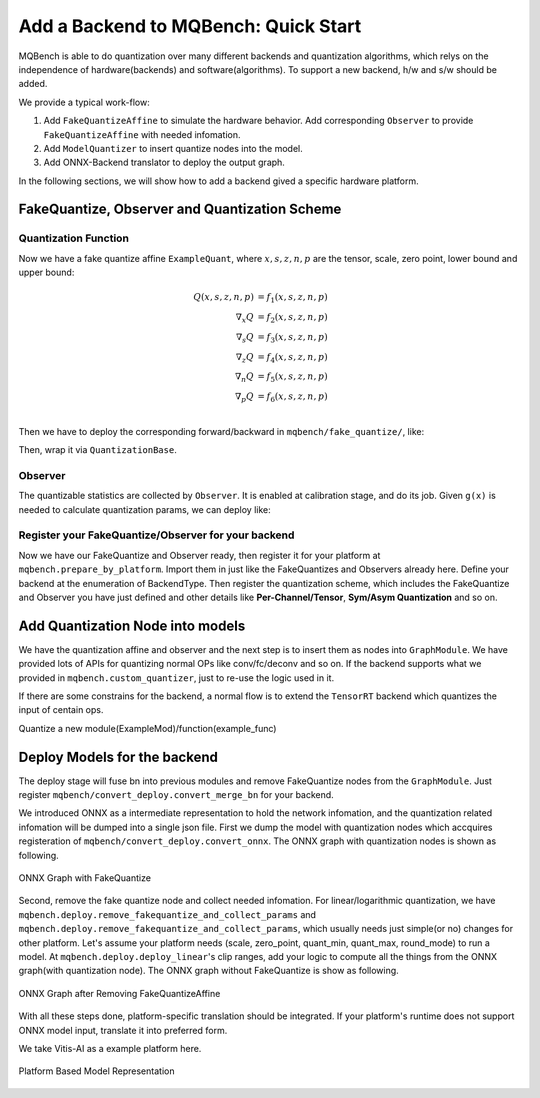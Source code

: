 Add a Backend to MQBench: Quick Start 
=======================================

MQBench is able to do quantization over many different backends and quantization algorithms, which relys on the independence of hardware(backends) and software(algorithms). To support a new backend, h/w and s/w should be added.

We provide a typical work-flow:

1. Add ``FakeQuantizeAffine`` to simulate the hardware behavior. Add corresponding ``Observer`` to provide ``FakeQuantizeAffine`` with needed infomation.
2. Add ``ModelQuantizer`` to insert quantize nodes into the model.
3. Add ONNX-Backend translator to deploy the output graph.

In the following sections, we will show how to add a backend gived a specific hardware platform.

FakeQuantize, Observer and Quantization Scheme
----------------------------------------------
.. _add_a_backend_to_mqbench:
   


Quantization Function
^^^^^^^^^^^^^^^^^^^^^


Now we have a fake quantize affine ``ExampleQuant``, where :math:`x, s, z, n, p` are the tensor, scale, zero point, lower bound and upper bound:  

.. math::
    Q(x, s, z, n, p) &= f_1(x, s, z, n, p) \\ 
    \nabla_x Q &= f_2(x, s, z, n, p) \\ 
    \nabla_s Q &= f_3(x, s, z, n, p) \\ 
    \nabla_z Q &= f_4(x, s, z, n, p) \\ 
    \nabla_n Q &= f_5(x, s, z, n, p) \\ 
    \nabla_p Q &= f_6(x, s, z, n, p) \\ 
   
Then we have to deploy the corresponding forward/backward in ``mqbench/fake_quantize/``, like:

.. code-block:: python
    :linenos:

    class ExampleQuant(torch.autograd.Function):
        @staticmethod
        def forward(ctx, x, s, z, n, p):
            q = f_1(x, s, z, n, p)
            ctx.save_for_backward(x, q, s, z, n, p)
            return qx
    
        @staticmethod
        def backward(ctx, grad_outputs):
            x, q, s, z, n, p = ctx.saved_tensors 
            grad_x, grad_s, grad_z, grad_n, grad_p = f_2_to_6(x, q, s, z, n, p)
            return grad_x, grad_s, grad_z, grad_n, grad_p

        @staticmethod
        def symbolic(g, x, scale, zero_point, quant_min, quant_max):
            return g.op("::ExampleQuant", x, scale, zero_point, quant_min_i=quant_min, quant_max_i=quant_max)

Then, wrap it via ``QuantizationBase``. 


.. code-block:: python
    :linenos:


    class ExampleFakeQuantize(QuantizeBase):
        def __init__(self, observer, scale=1., zero_point=0., use_grad_scaling=True, **observer_kwargs):
            super(TqtFakeQuantize, self).__init__(observer, **observer_kwargs)
            self.scale = Parameter(torch.tensor([scale]))
            self.zero_point = Parameter(torch.tensor([zero_point]))

        def forward(self, X):
            # Learnable fake quantize have to zero_point.float() to make it learnable.
            if self.observer_enabled[0] == 1:
                self.activation_post_process(X.detach())
                _scale, _zero_point = self.activation_post_process.calculate_qparams()
                self.scale.data.copy_(_scale)
                self.zero_point.data.copy_(_zero_point.float())
            if self.fake_quant_enabled[0] == 1:
                X = ExampleQuant.apply(X, self.scale, self.zero_point, self.quant_min, self.quant_max)
            return X



Observer 
^^^^^^^^

The quantizable statistics are collected by ``Observer``. It is enabled at calibration stage, and do its job. Given ``g(x)`` is needed to calculate quantization params, we can deploy like: 



.. code-block:: python
    :linenos:


    
    class ExampleObserver(ObserverBase):
        def __init__(self, dtype=torch.quint8, qscheme=torch.per_tensor_affine,
                    reduce_range=False, quant_min=None, quant_max=None, ch_axis=-1, pot_scale=False,
                    factory_kwargs=None):
            super(ExampleObserver, self).__init__(dtype, qscheme, reduce_range, quant_min, quant_max,
                                                ch_axis, pot_scale, factory_kwargs)

        def forward(self, x_orig):
            r"""Records the running minimum and maximum of ``x``."""
            x = x_orig.to(self.min_val.dtype)
            self.collected = g(x) 
            return x
        
        def calculate_qparams(self):
            s, z, n, q = self.collected 
            return s, z, n, q  

Register your FakeQuantize/Observer for your backend
^^^^^^^^^^^^^^^^^^^^^^^^^^^^^^^^^^^^^^^^^^^^^^^^^^^^

Now we have our FakeQuantize and Observer ready, then register it for your platform at ``mqbench.prepare_by_platform``. Import them in just like the FakeQuantizes and Observers already here. Define your backend at the enumeration of BackendType. Then register the quantization scheme, which includes the FakeQuantize and Observer you have just defined and other details like **Per-Channel/Tensor**, **Sym/Asym Quantization** and so on. 

Add Quantization Node into models
---------------------------------

We have the quantization affine and observer and the next step is to insert them as nodes into ``GraphModule``. We have provided lots of APIs for quantizing normal OPs like conv/fc/deconv and so on. If the backend supports what we provided in ``mqbench.custom_quantizer``, just to  re-use the logic used in it.

If there are some constrains for the backend, a normal flow is to extend the ``TensorRT`` backend which quantizes the input of centain ops. 

Quantize a new module(ExampleMod)/function(example_func)

.. code-block:: python
    :linenos:
    :emphasize-lines: 24,35


    @property
    def module_type_to_quant_input(self) -> tuple:
        return (
            ...
            # Example Module 
            ExampleMod
        ) + self.additional_module_typ
        
    
    @property
    def function_type_to_quant_input(self) -> list:
        return [
            ...
            example_func
        ] + self.additional_function_type


Deploy Models for the backend
-----------------------------

The deploy stage will fuse bn into previous modules and remove FakeQuantize nodes from the ``GraphModule``. Just register ``mqbench/convert_deploy.convert_merge_bn`` for your backend.  


We introduced ONNX as a intermediate representation to hold the network infomation, and the quantization related infomation will be dumped into a single json file. First we dump the model with quantization nodes which accquires registeration of ``mqbench/convert_deploy.convert_onnx``. The ONNX graph with quantization nodes is shown as following.



.. figure:: fakeq.png
   :width: 600px 
   :align: center

   ONNX Graph with FakeQuantize


Second, remove the fake quantize node and collect needed infomation. For linear/logarithmic quantization, we have ``mqbench.deploy.remove_fakequantize_and_collect_params`` and ``mqbench.deploy.remove_fakequantize_and_collect_params``, which usually needs just simple(or no) changes for other platform.  Let's assume your platform needs (scale, zero_point, quant_min, quant_max, round_mode) to run a model. At ``mqbench.deploy.deploy_linear``'s clip ranges, add your logic to compute all the things from the ONNX graph(with quantization node). The ONNX graph without FakeQuantize is show as following.



.. figure:: onnx.png
   :width: 600px 
   :align: center

   ONNX Graph after Removing FakeQuantizeAffine


With all these steps done, platform-specific translation should be integrated. If your platform's runtime does not support ONNX model input, translate it into preferred form. 


.. code-block:: python
    :linenos:
    
    class LinearQuantizer_process(object):
        ...
        def remove_fakequantize_and_collect_params(self, onnx_path, model_name, backend):
            ...
            if backend == 'example':
                # model is the onnx, context 
                # context is the quantization info'd dict
                example_model = do_translate(model, context)
                logger.info("Finish example model converting process.")

We take Vitis-AI as a example platform here.

.. figure:: backq.png
   :width: 600px 
   :align: center

   Platform Based Model Representation





